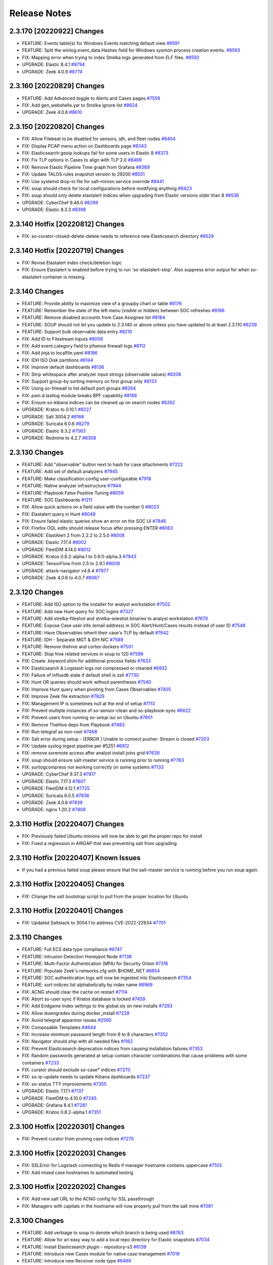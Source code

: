 .. _release-notes:

Release Notes
=============

2.3.170 [20220922] Changes
--------------------------

- FEATURE: Events table(s) for Windows Events matching default view `#8591 <https://github.com/Security-Onion-Solutions/securityonion/issues/8591>`_
- FEATURE: Split the winlog.event_data.Hashes field for Windows sysmon process creation events. `#8593 <https://github.com/Security-Onion-Solutions/securityonion/issues/8593>`_
- FIX: Mapping error when trying to index Strelka logs generated from ELF files. `#8592 <https://github.com/Security-Onion-Solutions/securityonion/issues/8592>`_
- UPGRADE: Elastic 8.4.1 `#8794 <https://github.com/Security-Onion-Solutions/securityonion/issues/8794>`_
- UPGRADE: Zeek 4.0.9 `#8774 <https://github.com/Security-Onion-Solutions/securityonion/issues/8774>`_

2.3.160 [20220829] Changes
--------------------------

- FEATURE: Add Advanced toggle to Alerts and Cases pages `#7559 <https://github.com/Security-Onion-Solutions/securityonion/issues/7559>`_
- FIX: Add gen_webshells.yar to Strelka ignore list `#8624 <https://github.com/Security-Onion-Solutions/securityonion/issues/8624>`_
- UPGRADE: Zeek 4.0.8 `#8610 <https://github.com/Security-Onion-Solutions/securityonion/issues/8610>`_

2.3.150 [20220820] Changes
--------------------------

- FIX: Allow Filebeat to be disabled for sensors, idh, and fleet nodes `#8404 <https://github.com/Security-Onion-Solutions/securityonion/issues/8404>`_
- FIX: Display PCAP menu action on Dashboards page `#8343 <https://github.com/Security-Onion-Solutions/securityonion/issues/8343>`_
- FIX: Elasticsearch geoip lookups fail for some users in Elastic 8 `#8373 <https://github.com/Security-Onion-Solutions/securityonion/issues/8373>`_
- FIX: Fix TLP options in Cases to align with TLP 2.0 `#8469 <https://github.com/Security-Onion-Solutions/securityonion/issues/8469>`_
- FIX: Remove Elastic Pipeline Time graph from Grafana `#8369 <https://github.com/Security-Onion-Solutions/securityonion/issues/8369>`_
- FIX: Update TALOS rules snapshot version to 29200 `#8551 <https://github.com/Security-Onion-Solutions/securityonion/issues/8551>`_
- FIX: Use systemd drop-in file for salt-minion.service override `#8441 <https://github.com/Security-Onion-Solutions/securityonion/issues/8441>`_
- FIX: soup should check for local configurations before modifying anything `#8423 <https://github.com/Security-Onion-Solutions/securityonion/issues/8423>`_
- FIX: soup should only delete elastalert indices when upgrading from Elastic versions older than 8 `#8536 <https://github.com/Security-Onion-Solutions/securityonion/issues/8536>`_
- UPGRADE: CyberChef 9.46.0 `#8299 <https://github.com/Security-Onion-Solutions/securityonion/issues/8299>`_
- UPGRADE: Elastic 8.3.3 `#8398 <https://github.com/Security-Onion-Solutions/securityonion/issues/8398>`_

2.3.140 Hotfix [20220812] Changes
---------------------------------

- FIX: so-curator-closed-delete-delete needs to reference new Elasticsearch directory `#8529 <https://github.com/Security-Onion-Solutions/securityonion/issues/8529>`_

2.3.140 Hotfix [20220719] Changes
---------------------------------

- FIX: Revise Elastalert index check/deletion logic
- FIX: Ensure Elastalert is enabled before trying to run 'so-elastalert-stop'. Also suppress error output for when so-elastalert container is missing.

2.3.140 Changes
----------------

- FEATURE: Provide ability to maximize view of a groupby chart or table `#8176 <https://github.com/Security-Onion-Solutions/securityonion/issues/8176>`_
- FEATURE: Remember the state of the left menu (visible or hidden) between SOC refreshes `#8186 <https://github.com/Security-Onion-Solutions/securityonion/issues/8186>`_
- FEATURE: Remove disabled accounts from Case Assignee list  `#8184 <https://github.com/Security-Onion-Solutions/securityonion/issues/8184>`_
- FEATURE: SOUP should not let you update to 2.3.140 or above unless you have updated to at least 2.3.110 `#8239 <https://github.com/Security-Onion-Solutions/securityonion/issues/8239>`_
- FEATURE: Support bulk observable data entry `#8210 <https://github.com/Security-Onion-Solutions/securityonion/issues/8210>`_
- FIX: Add ID to Filestream Inputs `#8006 <https://github.com/Security-Onion-Solutions/securityonion/issues/8006>`_
- FIX: Add event.category field to pfsense firewall logs `#8112 <https://github.com/Security-Onion-Solutions/securityonion/issues/8112>`_
- FIX: Add jinja to localfile.yaml `#8196 <https://github.com/Security-Onion-Solutions/securityonion/issues/8196>`_
- FIX: IDH ISO Disk partitions `#8144 <https://github.com/Security-Onion-Solutions/securityonion/issues/8144>`_
- FIX: Improve default dashboards `#8136 <https://github.com/Security-Onion-Solutions/securityonion/issues/8136>`_
- FIX: Strip whitespace after analyzer input strings (observable values) `#8208 <https://github.com/Security-Onion-Solutions/securityonion/issues/8208>`_
- FIX: Support group-by sorting memory on first group only `#8133 <https://github.com/Security-Onion-Solutions/securityonion/issues/8133>`_
- FIX: Using so-firewall to list default port groups `#8264 <https://github.com/Security-Onion-Solutions/securityonion/issues/8264>`_
- FIX: pam.d lastlog module breaks BPF capability `#8188 <https://github.com/Security-Onion-Solutions/securityonion/issues/8188>`_
- FIX: Ensure so-kibana indices can be cleaned up on search nodes `#8262 <https://github.com/Security-Onion-Solutions/securityonion/issues/8262>`_
- UPGRADE: Kratos to 0.10.1 `#8227 <https://github.com/Security-Onion-Solutions/securityonion/issues/8227>`_
- UPGRADE: Salt 3004.2 `#8166 <https://github.com/Security-Onion-Solutions/securityonion/issues/8166>`_
- UPGRADE: Suricata 6.0.6 `#8279 <https://github.com/Security-Onion-Solutions/securityonion/issues/8279>`_
- UPGRADE: Elastic 8.3.2 `#7563 <https://github.com/Security-Onion-Solutions/securityonion/issues/7563>`_
- UPGRADE: Redmine to 4.2.7 `#8308 <https://github.com/Security-Onion-Solutions/securityonion/issues/8308>`_

2.3.130 Changes
----------------

- FEATURE: Add "observable" button next to hash for case attachments `#7222 <https://github.com/Security-Onion-Solutions/securityonion/issues/7222>`_
- FEATURE: Add set of default analyzers `#7945 <https://github.com/Security-Onion-Solutions/securityonion/issues/7945>`_
- FEATURE: Make classification.config user-configurable `#7918 <https://github.com/Security-Onion-Solutions/securityonion/issues/7918>`_
- FEATURE: Native analyzer infrastructure `#7944 <https://github.com/Security-Onion-Solutions/securityonion/issues/7944>`_
- FEATURE: Playbook False Positive Tuning  `#8059 <https://github.com/Security-Onion-Solutions/securityonion/issues/8059>`_
- FEATURE: SOC Dashboards `#1211 <https://github.com/Security-Onion-Solutions/securityonion/issues/1211>`_
- FIX: Allow quick actions on a field value with the number 0 `#8023 <https://github.com/Security-Onion-Solutions/securityonion/issues/8023>`_
- FIX: Elastalert query in Hunt `#8049 <https://github.com/Security-Onion-Solutions/securityonion/issues/8049>`_
- FIX: Ensure failed elastic queries show an error on the SOC UI `#7846 <https://github.com/Security-Onion-Solutions/securityonion/issues/7846>`_
- FIX: Firefox OQL edits should release focus after pressing ENTER `#8063 <https://github.com/Security-Onion-Solutions/securityonion/issues/8063>`_
- UPGRADE: ElastAlert 2 from 2.2.2 to 2.5.0 `#8008 <https://github.com/Security-Onion-Solutions/securityonion/issues/8008>`_
- UPGRADE: Elastic 7.17.4 `#8002 <https://github.com/Security-Onion-Solutions/securityonion/issues/8002>`_
- UPGRADE: FleetDM 4.14.0 `#8012 <https://github.com/Security-Onion-Solutions/securityonion/issues/8012>`_
- UPGRADE: Kratos 0.8.2-alpha.1 to 0.9.0-alpha.3 `#7943 <https://github.com/Security-Onion-Solutions/securityonion/issues/7943>`_
- UPGRADE: TensorFlow from 2.5 to 2.9.1 `#8009 <https://github.com/Security-Onion-Solutions/securityonion/issues/8009>`_
- UPGRADE: attack-navigator v4.6.4 `#7977 <https://github.com/Security-Onion-Solutions/securityonion/issues/7977>`_
- UPGRADE: Zeek 4.0.6 to 4.0.7 `#8067 <https://github.com/Security-Onion-Solutions/securityonion/issues/8067>`_

2.3.120 Changes
----------------

- FEATURE: Add ISO option to the installer for analyst workstation `#7502 <https://github.com/Security-Onion-Solutions/securityonion/issues/7502>`_
- FEATURE: Add new Hunt query for SOC logins `#7327 <https://github.com/Security-Onion-Solutions/securityonion/issues/7327>`_
- FEATURE: Add strelka-fileshot and strelka-oneshot binaries to analyst workstation `#7670 <https://github.com/Security-Onion-Solutions/securityonion/issues/7670>`_
- FEATURE: Expose Case user info (email address) in SOC Alert/Hunt/Cases results instead of user ID `#7548 <https://github.com/Security-Onion-Solutions/securityonion/issues/7548>`_
- FEATURE: Have Observables inherit their case's TLP by default `#7642 <https://github.com/Security-Onion-Solutions/securityonion/issues/7642>`_
- FEATURE: IDH - Separate MGT & IDH NIC `#7589 <https://github.com/Security-Onion-Solutions/securityonion/issues/7589>`_
- FEATURE: Remove thehive and cortex dockers `#7501 <https://github.com/Security-Onion-Solutions/securityonion/issues/7501>`_
- FEATURE: Stop hive related services in soup to 120 `#7599 <https://github.com/Security-Onion-Solutions/securityonion/issues/7599>`_
- FIX: Create .keyword shim for additional process fields `#7633 <https://github.com/Security-Onion-Solutions/securityonion/issues/7633>`_
- FIX: Elasticsearch & Logstash logs not compressed or cleaned `#6932 <https://github.com/Security-Onion-Solutions/securityonion/issues/6932>`_
- FIX: Failure of influxdb state if default shell is zsh `#7730 <https://github.com/Security-Onion-Solutions/securityonion/issues/7730>`_
- FIX: Hunt OR queries should work without parentheses `#7540 <https://github.com/Security-Onion-Solutions/securityonion/issues/7540>`_
- FIX: Improve Hunt query when pivoting from Cases Observables `#7405 <https://github.com/Security-Onion-Solutions/securityonion/issues/7405>`_
- FIX: Improve Zeek file extraction `#7829 <https://github.com/Security-Onion-Solutions/securityonion/issues/7829>`_
- FIX: Management IP is sometimes null at the end of setup `#7113 <https://github.com/Security-Onion-Solutions/securityonion/issues/7113>`_
- FIX: Prevent multiple instances of so-sensor-clean and so-playbook-sync `#6622 <https://github.com/Security-Onion-Solutions/securityonion/issues/6622>`_
- FIX: Prevent users from running `so-setup iso` on Ubuntu `#7601 <https://github.com/Security-Onion-Solutions/securityonion/issues/7601>`_
- FIX: Remove TheHive deps from Playbook `#7483 <https://github.com/Security-Onion-Solutions/securityonion/issues/7483>`_
- FIX: Run telegraf as non-root `#7468 <https://github.com/Security-Onion-Solutions/securityonion/issues/7468>`_
- FIX: Salt error during setup - [ERROR   ] Unable to connect pusher: Stream is closed `#7203 <https://github.com/Security-Onion-Solutions/securityonion/issues/7203>`_
- FIX: Update syslog ingest pipeline per #5251 `#6912 <https://github.com/Security-Onion-Solutions/securityonion/issues/6912>`_
- FIX: remove soremote access after analyst install joins grid `#7639 <https://github.com/Security-Onion-Solutions/securityonion/issues/7639>`_
- FIX: soup should ensure salt-master service is running prior to running `#7763 <https://github.com/Security-Onion-Solutions/securityonion/issues/7763>`_
- FIX: surilogcompress not working correctly on some systems `#7133 <https://github.com/Security-Onion-Solutions/securityonion/issues/7133>`_
- UPGRADE: CyberChef 9.37.3 `#7817 <https://github.com/Security-Onion-Solutions/securityonion/issues/7817>`_
- UPGRADE: Elastic 7.17.3 `#7807 <https://github.com/Security-Onion-Solutions/securityonion/issues/7807>`_
- UPGRADE: FleetDM 4.12.1  `#7725 <https://github.com/Security-Onion-Solutions/securityonion/issues/7725>`_
- UPGRADE: Suricata 6.0.5 `#7836 <https://github.com/Security-Onion-Solutions/securityonion/issues/7836>`_
- UPGRADE: Zeek 4.0.6 `#7839 <https://github.com/Security-Onion-Solutions/securityonion/issues/7839>`_
- UPGRADE: nginx 1.20.2 `#7808 <https://github.com/Security-Onion-Solutions/securityonion/issues/7808>`_

2.3.110 Hotfix [20220407] Changes
---------------------------------

- FIX: Previously failed Ubuntu minions will now be able to get the proper repo for install
- FIX: Fixed a regression in AIRGAP that was preventing salt from upgrading

2.3.110 Hotfix [20220407] Known Issues
--------------------------------------

- If you had a previous failed soup please ensure that the salt-master service is running before you run soup again.

2.3.110 Hotfix [20220405] Changes
---------------------------------

- FIX: Change the salt bootstrap script to pull from the proper location for Ubuntu

2.3.110 Hotfix [20220401] Changes
---------------------------------

- FIX: Updated Saltstack to 3004.1 to address CVE-2022-22934 `#7701 <https://github.com/Security-Onion-Solutions/securityonion/issues/7701>`_

2.3.110 Changes
----------------

- FEATURE: Full ECS data type compliance `#6747 <https://github.com/Security-Onion-Solutions/securityonion/issues/6747>`_
- FEATURE: Intrusion Detection Honeypot Node `#7138 <https://github.com/Security-Onion-Solutions/securityonion/issues/7138>`_
- FEATURE: Multi-Factor Authentication (MFA) for Security Onion `#7316 <https://github.com/Security-Onion-Solutions/securityonion/issues/7316>`_
- FEATURE: Populate Zeek's networks.cfg with $HOME_NET `#6854 <https://github.com/Security-Onion-Solutions/securityonion/issues/6854>`_
- FEATURE: SOC authentication logs will now be ingested into Elasticsearch `#7354 <https://github.com/Security-Onion-Solutions/securityonion/issues/7354>`_
- FEATURE: sort indices list alphabetically by index name `#6969 <https://github.com/Security-Onion-Solutions/securityonion/issues/6969>`_
- FIX: ACNG should clear the cache on restart `#7114 <https://github.com/Security-Onion-Solutions/securityonion/issues/7114>`_
- FIX: Abort so-user sync if Kratos database is locked `#7459 <https://github.com/Security-Onion-Solutions/securityonion/issues/7459>`_
- FIX: Add Endgame Index settings to the global.sls on new installs `#7293 <https://github.com/Security-Onion-Solutions/securityonion/issues/7293>`_
- FIX: Allow downgrades during docker_install `#7228 <https://github.com/Security-Onion-Solutions/securityonion/issues/7228>`_
- FIX: Avoid telegraf apparmor issues `#2560 <https://github.com/Security-Onion-Solutions/securityonion/issues/2560>`_
- FIX: Composable Templates `#4644 <https://github.com/Security-Onion-Solutions/securityonion/issues/4644>`_
- FIX: Increase minimum password length from 6 to 8 characters `#7352 <https://github.com/Security-Onion-Solutions/securityonion/issues/7352>`_
- FIX: Navigator should ship with all needed files `#1162 <https://github.com/Security-Onion-Solutions/securityonion/issues/1162>`_
- FIX: Prevent Elasticsearch deprecation notices from causing installation failures `#7353 <https://github.com/Security-Onion-Solutions/securityonion/issues/7353>`_
- FIX: Random passwords generated at setup contain character combinations that cause problems with some containers `#7233 <https://github.com/Security-Onion-Solutions/securityonion/issues/7233>`_
- FIX: curator should exclude so-case* indices `#7270 <https://github.com/Security-Onion-Solutions/securityonion/issues/7270>`_
- FIX: so-ip-update needs to update Kibana dashboards `#7237 <https://github.com/Security-Onion-Solutions/securityonion/issues/7237>`_
- FIX: so-status TTY improvements `#7355 <https://github.com/Security-Onion-Solutions/securityonion/issues/7355>`_
- UPGRADE: Elastic 7.17.1 `#7137 <https://github.com/Security-Onion-Solutions/securityonion/issues/7137>`_
- UPGRADE: FleetDM to 4.10.0 `#7245 <https://github.com/Security-Onion-Solutions/securityonion/issues/7245>`_
- UPGRADE: Grafana 8.4.1 `#7281 <https://github.com/Security-Onion-Solutions/securityonion/issues/7281>`_
- UPGRADE: Kratos 0.8.2-alpha.1 `#7351 <https://github.com/Security-Onion-Solutions/securityonion/issues/7351>`_

2.3.100 Hotfix [20220301] Changes
---------------------------------

- FIX: Prevent curator from pruning case indices `#7270 <https://github.com/Security-Onion-Solutions/securityonion/issues/7270>`_

2.3.100 Hotfix [20220203] Changes
---------------------------------

- FIX: SSLError for Logstash connecting to Redis if manager hostname contains uppercase `#7103 <https://github.com/Security-Onion-Solutions/securityonion/issues/7103>`_
- FIX: Add mixed case hostnames to automated testing

2.3.100 Hotfix [20220202] Changes
---------------------------------

- FIX: Add new salt URL to the ACNG config for SSL passthrough
- FIX: Managers with capitals in the hostname will now properly pull from the salt mine `#7081 <https://github.com/Security-Onion-Solutions/securityonion/issues/7081>`_

2.3.100 Changes
----------------

- FEATURE: Add verbiage to soup to denote which branch is being used `#6763 <https://github.com/Security-Onion-Solutions/securityonion/issues/6763>`_
- FEATURE: Allow for an easy way to add a local repo directory for Elastic snapshots `#7034 <https://github.com/Security-Onion-Solutions/securityonion/issues/7034>`_
- FEATURE: Install Elasticsearch plugin - repository-s3 `#6139 <https://github.com/Security-Onion-Solutions/securityonion/issues/6139>`_
- FEATURE: Introduce new Cases module for native case management `#7019 <https://github.com/Security-Onion-Solutions/securityonion/issues/7019>`_
- FEATURE: Introduce new Receiver node type `#6469 <https://github.com/Security-Onion-Solutions/securityonion/issues/6469>`_
- FEATURE: Open event from Kibana in hunt `#6748 <https://github.com/Security-Onion-Solutions/securityonion/issues/6748>`_
- FEATURE: SOC error messages should show regardless of how far down the user has scrolled `#6977 <https://github.com/Security-Onion-Solutions/securityonion/issues/6977>`_
- FEATURE: Support sort order in Elasticsearch queries `#2577 <https://github.com/Security-Onion-Solutions/securityonion/issues/2577>`_
- FIX: Reinstall on Ubuntu 18.04 fails on docker install `#6467 <https://github.com/Security-Onion-Solutions/securityonion/issues/6467>`_
- FIX: Cleanup Invalid Kolide messages in nginx logs `#3989 <https://github.com/Security-Onion-Solutions/securityonion/issues/3989>`_
- FIX: Disable Wazuh on sensors if it is disabled globally `#7016 <https://github.com/Security-Onion-Solutions/securityonion/issues/7016>`_
- FIX: During a reinstall, remove existing certs and keys generated by the ssl and ca states `#7010 <https://github.com/Security-Onion-Solutions/securityonion/issues/7010>`_
- FIX: Enable SANs for all certificates `#6381 <https://github.com/Security-Onion-Solutions/securityonion/issues/6381>`_
- FIX: Fleet broken when default Docker IP range changed `#6603 <https://github.com/Security-Onion-Solutions/securityonion/issues/6603>`_
- FIX: Generate .security subfield for `message` field `#5106 <https://github.com/Security-Onion-Solutions/securityonion/issues/5106>`_
- FIX: Improve support for grouping by fields with spaces `#6724 <https://github.com/Security-Onion-Solutions/securityonion/issues/6724>`_
- FIX: Logstash inputs beats deprication `#5194 <https://github.com/Security-Onion-Solutions/securityonion/issues/5194>`_
- FIX: Playbook Field Mappings `#3660 <https://github.com/Security-Onion-Solutions/securityonion/issues/3660>`_
- FIX: Prevent the .security keyword from being added to the rule.uuid field in Playbook   `#6276 <https://github.com/Security-Onion-Solutions/securityonion/issues/6276>`_
- FIX: Reduce excessive Elasticsearch log growth `#5190 <https://github.com/Security-Onion-Solutions/securityonion/issues/5190>`_
- FIX: Reinstall should not try to patch python3-influxdb modules if already patched. `#6765 <https://github.com/Security-Onion-Solutions/securityonion/issues/6765>`_
- FIX: Remove manager from /etc/hosts during install prompts `#6492 <https://github.com/Security-Onion-Solutions/securityonion/issues/6492>`_
- FIX: Remove xml header from ossec.conf `#6658 <https://github.com/Security-Onion-Solutions/securityonion/issues/6658>`_
- FIX: SOUP should check that en_US.UTF-8 is available before switching to it `#6599 <https://github.com/Security-Onion-Solutions/securityonion/issues/6599>`_
- FIX: Salt does not generate a fleet.crt file with CUSTOM_FLEET_HOSTNAME `#4319 <https://github.com/Security-Onion-Solutions/securityonion/issues/4319>`_
- FIX: Typo in so-image-common output `#6563 <https://github.com/Security-Onion-Solutions/securityonion/issues/6563>`_
- FIX: Wazuh WEL Parsing `#6829 <https://github.com/Security-Onion-Solutions/securityonion/issues/6829>`_
- FIX: _id fielddata deprecated message `#6703 <https://github.com/Security-Onion-Solutions/securityonion/issues/6703>`_
- FIX: elastic_curl_config depends on elastic_curl_config_distributed `#6811 <https://github.com/Security-Onion-Solutions/securityonion/issues/6811>`_
- FIX: prevent the need for adding roles in a specific order when using so-user `#6505 <https://github.com/Security-Onion-Solutions/securityonion/issues/6505>`_
- FIX: so-preflight tries to run curl before it is installed `#6899 <https://github.com/Security-Onion-Solutions/securityonion/issues/6899>`_
- FIX: so-user update should automatically sync `#6659 <https://github.com/Security-Onion-Solutions/securityonion/issues/6659>`_
- UPGRADE: CyberChef 9.32.3 `#6434 <https://github.com/Security-Onion-Solutions/securityonion/issues/6434>`_
- UPGRADE: Elastic components to 7.16.3 `#6860 <https://github.com/Security-Onion-Solutions/securityonion/issues/6860>`_
- UPGRADE: FleetDM 4.8.0 `#6828 <https://github.com/Security-Onion-Solutions/securityonion/issues/6828>`_
- UPGRADE: Grafana 8.3.2 `#6321 <https://github.com/Security-Onion-Solutions/securityonion/issues/6321>`_
- UPGRADE: Salt to 3004 `#6810 <https://github.com/Security-Onion-Solutions/securityonion/issues/6810>`_
- UPGRADE: Zeek to 4.0.5 `#6983 <https://github.com/Security-Onion-Solutions/securityonion/issues/6983>`_

2.3.91 Changes
--------------

- UPGRADE: Elastic to 7.16.2 for log4j vulnerability mitigation

2.3.90 Hotfix [20211213]
------------------------

- FIX: Remove JndiLookup class from Elasticsearch and Logstash jar files to address additional log4j attack vectors

2.3.90 Hotfix [20211210]
------------------------

- FIX: Mitigate vulnerability in log4j

2.3.90 Hotfix [20211206]
------------------------

- FIX: soup should now properly update 2.3.90 installs that had an issue with xml headers in the ossec.conf
- FIX: soup now has more logging
- FIX: soup now checks for the existence of the endgame group before trying to apply it on a re-soup
- FIX: so-elasticsearch-pipelines now uses the proper value for applying the pipelines

2.3.90 Hotfix [AIRGAPFIX]
-------------------------

- FIX: Airgap repo was created on distributed iso nodes even in non-airgap installs `#6415 <https://github.com/Security-Onion-Solutions/securityonion/issues/6415>`_

2.3.90 Hotfix [WAZUH]
---------------------

- FIX: so-allow should not be modifying ossec.conf when Wazuh isn’t installed `#6317 <https://github.com/Security-Onion-Solutions/securityonion/issues/6317>`_
- FIX: so-allow should not be writing an XML header to the ossec.conf file `#6325 <https://github.com/Security-Onion-Solutions/securityonion/issues/6325>`_
- FIX: Correct "exisiting" typo on whiptail prompt
- FIX: Soup will no longer attempt to validate a successful salt upgrade if salt wasn’t upgraded on this soup run


2.3.90 Changes
----------------

- FEATURE: Add ASN annotation for GeoIP `#5068 <https://github.com/Security-Onion-Solutions/securityonion/issues/5068>`_
- FEATURE: Add Endgame Support for Security Onion `#6166 <https://github.com/Security-Onion-Solutions/securityonion/issues/6166>`_
- FEATURE: Add TI Module `#5916 <https://github.com/Security-Onion-Solutions/securityonion/issues/5916>`_
- FEATURE: Add additional flags to stenographer config `#5851 <https://github.com/Security-Onion-Solutions/securityonion/issues/5851>`_
- FEATURE: Add filebeat, auditbeat, and metricbeat downloads to SOC Download screen `#5849 <https://github.com/Security-Onion-Solutions/securityonion/issues/5849>`_
- FEATURE: Add logstash and redis input plugins to telegraf `#5960 <https://github.com/Security-Onion-Solutions/securityonion/issues/5960>`_
- FEATURE: Add so-deny script for removing access from firewall and other apps `#4621 <https://github.com/Security-Onion-Solutions/securityonion/issues/4621>`_
- FEATURE: Add support for escalation to Elastic Cases `#6048 <https://github.com/Security-Onion-Solutions/securityonion/issues/6048>`_
- FEATURE: Allow for Kibana customizations via pillar `#3933 <https://github.com/Security-Onion-Solutions/securityonion/issues/3933>`_
- FEATURE: Allow users to set their profile information `#5846 <https://github.com/Security-Onion-Solutions/securityonion/issues/5846>`_
- FEATURE: Allow vlan tagged NICs to be used as management interface `#3687 <https://github.com/Security-Onion-Solutions/securityonion/issues/3687>`_
- FEATURE: Create Pipeline Overview Dashboard for Grafana `#6177 <https://github.com/Security-Onion-Solutions/securityonion/issues/6177>`_
- FEATURE: Create script to reset elastic auth passwords `#6206 <https://github.com/Security-Onion-Solutions/securityonion/issues/6206>`_
- FEATURE: Enable Kibana Settings for encryption  `#6146 <https://github.com/Security-Onion-Solutions/securityonion/issues/6146>`_
- FEATURE: Expose new user profile field for specifying a custom note about a user `#5847 <https://github.com/Security-Onion-Solutions/securityonion/issues/5847>`_
- FEATURE: HTTP module for SOC event escalation `#5791 <https://github.com/Security-Onion-Solutions/securityonion/issues/5791>`_
- FEATURE: Increase password lengths, provide a way to change existing passwords `#6043 <https://github.com/Security-Onion-Solutions/securityonion/issues/6043>`_
- FEATURE: Indicate that setup has completed at the very end of sosetup.log `#5032 <https://github.com/Security-Onion-Solutions/securityonion/issues/5032>`_
- FEATURE: Prevent SOUP from running if there is an issue with the manager pillar `#5809 <https://github.com/Security-Onion-Solutions/securityonion/issues/5809>`_
- FEATURE: Provide quick-select date ranges from Hunt/Alerts date range picker `#5953 <https://github.com/Security-Onion-Solutions/securityonion/issues/5953>`_
- FEATURE: SOC Hunt Timeline/Charts should be collapsible `#5114 <https://github.com/Security-Onion-Solutions/securityonion/issues/5114>`_
- FEATURE: Support Ubuntu 20.04 `#601 <https://github.com/Security-Onion-Solutions/securityonion/issues/601>`_
- FEATURE: setup should run so-preflight `#3497 <https://github.com/Security-Onion-Solutions/securityonion/issues/3497>`_
- FIX: ACNG sometimes returns 503 errors when updating Ubuntu through the manager `#6151 <https://github.com/Security-Onion-Solutions/securityonion/issues/6151>`_
- FIX: Add details to Setup for Install Type menus `#6105 <https://github.com/Security-Onion-Solutions/securityonion/issues/6105>`_
- FIX: Adjust timeout in check_salt_minion_status in so-functions `#5818 <https://github.com/Security-Onion-Solutions/securityonion/issues/5818>`_
- FIX: All templates should honor replica settings `#6005 <https://github.com/Security-Onion-Solutions/securityonion/issues/6005>`_
- FIX: Clear holds on Ubuntu installs `#5588 <https://github.com/Security-Onion-Solutions/securityonion/issues/5588>`_
- FIX: Consider making the airgap option only settable on the manager `#5914 <https://github.com/Security-Onion-Solutions/securityonion/issues/5914>`_
- FIX: Docker containers should not start unless file events are completed `#5955 <https://github.com/Security-Onion-Solutions/securityonion/issues/5955>`_
- FIX: Ensure soc_users_roles file is cleaned up if incorrectly mounted by Docker `#5952 <https://github.com/Security-Onion-Solutions/securityonion/issues/5952>`_
- FIX: Favor non-aggregatable data type when a cache field has multiple conflicting data types `#5962 <https://github.com/Security-Onion-Solutions/securityonion/issues/5962>`_
- FIX: Firefox tooltips stuck on Hunt and Alerts screens `#6010 <https://github.com/Security-Onion-Solutions/securityonion/issues/6010>`_
- FIX: Grafana sensor graphs only show interface graphs when selected individually `#6007 <https://github.com/Security-Onion-Solutions/securityonion/issues/6007>`_
- FIX: Kibana saved objects `#5193 <https://github.com/Security-Onion-Solutions/securityonion/issues/5193>`_
- FIX: Modify Steno packet loss calculation to show point in time packet loss `#6060 <https://github.com/Security-Onion-Solutions/securityonion/issues/6060>`_
- FIX: Remove CURCLOSEDAYS prompt in Setup since it is no longer used `#6084 <https://github.com/Security-Onion-Solutions/securityonion/issues/6084>`_
- FIX: Remove references to xenial (Ubuntu 16.04) from setup `#4292 <https://github.com/Security-Onion-Solutions/securityonion/issues/4292>`_
- FIX: Remove unnecessary screens from Analyst Setup `#5615 <https://github.com/Security-Onion-Solutions/securityonion/issues/5615>`_
- FIX: SOC docker should not start until file managed state runs `#5954 <https://github.com/Security-Onion-Solutions/securityonion/issues/5954>`_
- FIX: SOC unable to acknowledge alerts when not grouped by rule.name `#5221 <https://github.com/Security-Onion-Solutions/securityonion/issues/5221>`_
- FIX: Setup should ask if new or existing distributed deployment `#6115 <https://github.com/Security-Onion-Solutions/securityonion/issues/6115>`_
- FIX: Setup should prevent invalid characters in Node Description field `#5937 <https://github.com/Security-Onion-Solutions/securityonion/issues/5937>`_
- FIX: Support non-WEL Beats `#6063 <https://github.com/Security-Onion-Solutions/securityonion/issues/6063>`_
- FIX: Unnecessary Port Binding for so-steno `#5981 <https://github.com/Security-Onion-Solutions/securityonion/issues/5981>`_
- FIX: Use yaml.safe_load() in so-firewall (thanks to @clairmont32) `#5750 <https://github.com/Security-Onion-Solutions/securityonion/issues/5750>`_
- FIX: Zeek state max depth not working `#5558 <https://github.com/Security-Onion-Solutions/securityonion/issues/5558>`_
- FIX: `so-ip-update` should grant mysql root user access on new IP `#4811 <https://github.com/Security-Onion-Solutions/securityonion/issues/4811>`_
- FIX: docker group can be given gid used by salt created groups `#6071 <https://github.com/Security-Onion-Solutions/securityonion/issues/6071>`_
- FIX: packetloss.sh gives an error every 10 min though ZEEK is disabled `#5759 <https://github.com/Security-Onion-Solutions/securityonion/issues/5759>`_
- FIX: so-import-evtx elastic creds & logging `#6065 <https://github.com/Security-Onion-Solutions/securityonion/issues/6065>`_
- FIX: so-user delete function causes re-migration of user roles `#5897 <https://github.com/Security-Onion-Solutions/securityonion/issues/5897>`_
- FIX: wazuh-register-agent times out after 15 minutes lower to 5 minutes `#5794 <https://github.com/Security-Onion-Solutions/securityonion/issues/5794>`_
- FIX: yum pkg.clean_metadata occasionally fails during setup `#6113 <https://github.com/Security-Onion-Solutions/securityonion/issues/6113>`_
- UPGRADE: ElastAlert to 2.2.2 `#5751 <https://github.com/Security-Onion-Solutions/securityonion/issues/5751>`_
- UPGRADE: Elastic to 7.15.2 `#5752 <https://github.com/Security-Onion-Solutions/securityonion/issues/5752>`_
- UPGRADE: FleetDM to 4.5 `#6188 <https://github.com/Security-Onion-Solutions/securityonion/issues/6188>`_
- UPGRADE: Grafana to 8.2.3 `#5852 <https://github.com/Security-Onion-Solutions/securityonion/issues/5852>`_
- UPGRADE: Kratos to 0.7.6-alpha.1 `#5848 <https://github.com/Security-Onion-Solutions/securityonion/issues/5848>`_
- UPGRADE: Redis to 6.2.6 `#6140 <https://github.com/Security-Onion-Solutions/securityonion/issues/6140>`_
- UPGRADE: Suricata to 6.0.4 `#6274 <https://github.com/Security-Onion-Solutions/securityonion/issues/6274>`_
- UPGRADE: Telegraf to 1.20.3 `#6075 <https://github.com/Security-Onion-Solutions/securityonion/issues/6075>`_


2.3.80 Changes
----------------

- FEATURE: Ability to disable Zeek, Suricata `#4429 <https://github.com/Security-Onion-Solutions/securityonion/issues/4429>`_
- FEATURE: Add docs link to Setup `#5459 <https://github.com/Security-Onion-Solutions/securityonion/issues/5459>`_
- FEATURE: Add evtx support in Import Node `#2206 <https://github.com/Security-Onion-Solutions/securityonion/issues/2206>`_
- FEATURE: Consolidate whiptail screens when selecting optional components `#5456 <https://github.com/Security-Onion-Solutions/securityonion/issues/5456>`_
- FEATURE: Distinguish between Zeek generated syslog and normal syslog in hunt for event fields `#5403 <https://github.com/Security-Onion-Solutions/securityonion/issues/5403>`_
- FEATURE: Enable index sorting to increase search speed `#5287 <https://github.com/Security-Onion-Solutions/securityonion/issues/5287>`_
- FEATURE: Expose options for elasticsearch.yml via Salt pillar `#1257 <https://github.com/Security-Onion-Solutions/securityonion/issues/1257>`_
- FEATURE: Role-based access control (RBAC) `#5614 <https://github.com/Security-Onion-Solutions/securityonion/issues/5614>`_
- FEATURE: soup -y for automation `#5043 <https://github.com/Security-Onion-Solutions/securityonion/issues/5043>`_
- FIX: Add new default filebeat module indices to the global pillar. `#5526 <https://github.com/Security-Onion-Solutions/securityonion/issues/5526>`_
- FIX: all.rules file can become empty on non-airgap deployments if manager does not have access to the internet. `#3619 <https://github.com/Security-Onion-Solutions/securityonion/issues/3619>`_
- FIX: Curator cron should run less often `#5189 <https://github.com/Security-Onion-Solutions/securityonion/issues/5189>`_
- FIX: Improve unit test maintainability by refactoring to use Golang assertion library  `#5604 <https://github.com/Security-Onion-Solutions/securityonion/issues/5604>`_
- FIX: Invalid password message should also mention dollar signs are not allowed `#5381 <https://github.com/Security-Onion-Solutions/securityonion/issues/5381>`_
- FIX: Max files for steno should use a pillar value for easy tuning. `#5393 <https://github.com/Security-Onion-Solutions/securityonion/issues/5393>`_
- FIX: Remove raid check for official cloud appliances `#5449 <https://github.com/Security-Onion-Solutions/securityonion/issues/5449>`_
- FIX: Remove watermark settings from global pillar. `#5520 <https://github.com/Security-Onion-Solutions/securityonion/issues/5520>`_
- FIX: SOC Username case sensitivity `#5154 <https://github.com/Security-Onion-Solutions/securityonion/issues/5154>`_
- FIX: so-user tool should validate password before adding user to SOC `#5606 <https://github.com/Security-Onion-Solutions/securityonion/issues/5606>`_
- FIX: Switch to new Curator auth params `#5273 <https://github.com/Security-Onion-Solutions/securityonion/pull/5273>`_
- UPGRADE: Curator to 5.8.4 `#5272 <https://github.com/Security-Onion-Solutions/securityonion/issues/5272>`_
- UPGRADE: CyberChef to 9.32.2 `#5158 <https://github.com/Security-Onion-Solutions/securityonion/issues/5158>`_
- UPGRADE: SOC UI 3rd Party dependencies to latest versions `#5603 <https://github.com/Security-Onion-Solutions/securityonion/issues/5603>`_
- UPGRADE: Zeek to 4.0.4 `#5630 <https://github.com/Security-Onion-Solutions/securityonion/issues/5630>`_


2.3.70 Hotfix [WAZUH]
----------------------

- FIX: wazuh-agent is updated during setup on ISO, which causes service to fail to start `#5354 <https://github.com/Security-Onion-Solutions/securityonion/issues/5354>`_

2.3.70 Hotfix [GRAFANA_DASH_ALLOW]
----------------------------------

- FIX: Grafana state trying to create undefined dashboards `#5270 <https://github.com/Security-Onion-Solutions/securityonion/pull/5270>`_

2.3.70 Hotfix [CURATOR]
-----------------------

- FIX: Rolled back curator change for true clustering deployments (will be fixed in next release) `#5226 <https://github.com/Security-Onion-Solutions/securityonion/issues/5226>`_
- FIX: Resolved benign error repeatedly logged to telegraf log file `#5195 <https://github.com/Security-Onion-Solutions/securityonion/issues/5195>`_

2.3.70 Changes
--------------

- FEATURE: Add sha.256 to suricata.fileinfo pipeline `#4224 <https://github.com/Security-Onion-Solutions/securityonion/issues/4224>`_
- FEATURE: Allow for adjustment of Kibana sampleSize setting in Discover dashboard `#4969 <https://github.com/Security-Onion-Solutions/securityonion/issues/4969>`_
- FEATURE: Allow for adjustment to automatic patch schedule `#4985 <https://github.com/Security-Onion-Solutions/securityonion/issues/4985>`_
- FEATURE: Require SOC login before allowing users to access playbook and soctopus `#4623 <https://github.com/Security-Onion-Solutions/securityonion/issues/4623>`_
- FEATURE: Scan kratos logs for anomalous login attempts `#4710 <https://github.com/Security-Onion-Solutions/securityonion/issues/4710>`_
- FEATURE: Send PCAP session transcript to CyberChef `#5010 <https://github.com/Security-Onion-Solutions/securityonion/issues/5010>`_
- FEATURE: Show model numbers of cloud-deployed nodes `#4898 <https://github.com/Security-Onion-Solutions/securityonion/issues/4898>`_
- FEATURE: Show warning when a user attempts to use a hostname or web domain entry that is not all lowercase `#4791 <https://github.com/Security-Onion-Solutions/securityonion/issues/4791>`_
- FEATURE: Simplify Grafana dashboard management and redesign dashboards `#4674 <https://github.com/Security-Onion-Solutions/securityonion/issues/4674>`_
- FEATURE: so-firewall needs an option to run apply by itself `#4765 <https://github.com/Security-Onion-Solutions/securityonion/issues/4765>`_
- FEATURE: so-pcap-export `#4210 <https://github.com/Security-Onion-Solutions/securityonion/issues/4210>`_
- FEATURE: SOUP - Prompt user when local modifications are detected  `#3860 <https://github.com/Security-Onion-Solutions/securityonion/issues/3860>`_
- FIX: Add mapping to extracted file directory `#4622 <https://github.com/Security-Onion-Solutions/securityonion/issues/4622>`_
- FIX: Clarify missing appliance images message on SOC grid `#5118 <https://github.com/Security-Onion-Solutions/securityonion/issues/5118>`_
- FIX: Curator should only run on manager when set to use true clustering. `#2806 <https://github.com/Security-Onion-Solutions/securityonion/issues/2806>`_
- FIX: Disabled user still shows as active in GUI `#5055 <https://github.com/Security-Onion-Solutions/securityonion/issues/5055>`_
- FIX: Disallow blank passwords during ISO first stage setup (kickstart) `#4947 <https://github.com/Security-Onion-Solutions/securityonion/issues/4947>`_
- FIX: Disallow ctrl-c during the first stage of ISO setup `#4948 <https://github.com/Security-Onion-Solutions/securityonion/issues/4948>`_
- FIX: Improve raid failure detection on SOS Appliances `#5064 <https://github.com/Security-Onion-Solutions/securityonion/issues/5064>`_
- FIX: Improve verbiage for initial IPv4 prompt and so-allow prompt `#5138 <https://github.com/Security-Onion-Solutions/securityonion/issues/5138>`_
- FIX: Jinja the stream.reassembly.depth value in the Suricata defaults.yaml file `#4293 <https://github.com/Security-Onion-Solutions/securityonion/issues/4293>`_
- FIX: Remove so-elastic-features. `#4542 <https://github.com/Security-Onion-Solutions/securityonion/issues/4542>`_
- FIX: SOC login page missing the hide/show password icons `#5087 <https://github.com/Security-Onion-Solutions/securityonion/issues/5087>`_
- FIX: Wazuh data ingest error: data.port `#3988 <https://github.com/Security-Onion-Solutions/securityonion/issues/3988>`_

2.3.61 Hotfix [STENO, MSEARCH]
------------------------------

- FIX: Some browsers refuse to load SOC UI due to CSP blocking wss: protocol `#4938 <https://github.com/Security-Onion-Solutions/securityonion/issues/4938>`_
- FIX: Disabling steno raises errors when applying state.highstate / running soup update `#4922 <https://github.com/Security-Onion-Solutions/securityonion/issues/4922>`_
- FIX: Manager Search does not come up properly with true clustering enabled `#4971 <https://github.com/Security-Onion-Solutions/securityonion/issues/4971>`_

2.3.61 Changes
--------------

- FIX: Airgap link to Release Notes `#4685 <https://github.com/Security-Onion-Solutions/securityonion/issues/4685>`_
- FIX: CyberChef unable to load due to recent Content Security Policy restrictions `#4885 <https://github.com/Security-Onion-Solutions/securityonion/issues/4885>`_
- FIX: Suricata dns.response.code needs to be renamed to dns.response.code_name `#4770 <https://github.com/Security-Onion-Solutions/securityonion/issues/4770>`_
- UPGRADE: alpine 3.12.1 to latest for Fleet image `#4823 <https://github.com/Security-Onion-Solutions/securityonion/issues/4823>`_
- UPGRADE: Elastic 7.13.4 `#4730 <https://github.com/Security-Onion-Solutions/securityonion/issues/4730>`_
- UPGRADE: Zeek 4.0.3 `#4716 <https://github.com/Security-Onion-Solutions/securityonion/issues/4716>`_

2.3.60 Hotfix [ECSFIX, HEAVYNODE, FBPIPELINE, CURATORAUTH] Changes
------------------------------------------------------------------
- FIX: Curator's authentication to Elasticsearch was incorrectly configured for the version currently in use.
- FIX: Some logs from Filebeat were not being properly routed to the correct pipeline causing the log to fill up the disk.
- FEATURE: All hotfixes going forward will have an ISO so that airgap users can follow the standard soup process as they would for normal releases.
- FIX: Hotfix to revert Strelka and Wazuh Elastic Common Schema (ECS) changes that weren't intended for 2.3.60.
- FIX: Correct SSL certificate common name (CN) to match heavy node hostnames. Only applicable to grids with heavy nodes. May require manual restart of Redis, Elasticsearch, Filebeat, and Logstash containers (in that order), once the heavy nodes have succeeded in applying highstate. For more information see the related blog post at https://blog.securityonion.net/2021/07/security-onion-2360-heavy-node-hotfix.html

2.3.60 Changes
--------------

- FEATURE: Ability to change default SOC timezone instead of using browser's timezone `#4261 <https://github.com/Security-Onion-Solutions/securityonion/issues/4261>`_
- FEATURE: Add SOC database to the backups `#3748 <https://github.com/Security-Onion-Solutions/securityonion/issues/3748>`_
- FEATURE: Add so-elasticsearch-query tool `#4437 <https://github.com/Security-Onion-Solutions/securityonion/issues/4437>`_
- FEATURE: Create a new Quick Drilldown option in SOC `#4469 <https://github.com/Security-Onion-Solutions/securityonion/issues/4469>`_
- FEATURE: Display Security Onion version number in so-setup `#3348 <https://github.com/Security-Onion-Solutions/securityonion/issues/3348>`_
- FEATURE: Elastic Auth `#1423 <https://github.com/Security-Onion-Solutions/securityonion/issues/1423>`_
- FEATURE: Implement retention policy for InfluxDB `#3264 <https://github.com/Security-Onion-Solutions/securityonion/issues/3264>`_
- FEATURE: New Grafana dashboards for InfluxDB RPs `#4609 <https://github.com/Security-Onion-Solutions/securityonion/issues/4609>`_
- FEATURE: Pillarize Filebeat Modules `#3859 <https://github.com/Security-Onion-Solutions/securityonion/issues/3859>`_
- FEATURE: Pivot from Alerts/Hunt to CyberChef `#4081 <https://github.com/Security-Onion-Solutions/securityonion/issues/4081>`_
- FEATURE: Pivot from SOC PCAP to CyberChef `#1596 <https://github.com/Security-Onion-Solutions/securityonion/issues/1596>`_
- FEATURE: Support adjustable SOC session timeout `#4586 <https://github.com/Security-Onion-Solutions/securityonion/issues/4586>`_
- FIX: Add a prompt when soup requires the path or cdrom device to be input `#3551 <https://github.com/Security-Onion-Solutions/securityonion/issues/3551>`_
- FIX: Add event_data to Elasticsearch template(s) `#4012 <https://github.com/Security-Onion-Solutions/securityonion/issues/4012>`_
- FIX: Allow for spaces in password on kickstart script (ISO)  `#1079 <https://github.com/Security-Onion-Solutions/securityonion/issues/1079>`_
- FIX: Change Acknowledge, Escalate, and expandEvent buttons from title to tooltip `#4497 <https://github.com/Security-Onion-Solutions/securityonion/issues/4497>`_
- FIX: Disallow so-suricata-start from running on the manager node `#2977 <https://github.com/Security-Onion-Solutions/securityonion/issues/2977>`_
- FIX: Ensure fixed PCAP files are readable by Suricata during so-import-pcap execution `#4636 <https://github.com/Security-Onion-Solutions/securityonion/issues/4636>`_
- FIX: Fail curl requests if the remote server responds with a failing status code `#4266 <https://github.com/Security-Onion-Solutions/securityonion/issues/4266>`_
- FIX: Implement error handling for soup `#3220 <https://github.com/Security-Onion-Solutions/securityonion/issues/3220>`_
- FIX: Improve PCAP job lookup performance by providing a tighter time range `#4320 <https://github.com/Security-Onion-Solutions/securityonion/issues/4320>`_
- FIX: Improve administrative username password prompt to prevent backspacing into text (ISO) `#3099 <https://github.com/Security-Onion-Solutions/securityonion/issues/3099>`_
- FIX: Improve soup for older installs `#4617 <https://github.com/Security-Onion-Solutions/securityonion/issues/4617>`_
- FIX: Include secure HTTP headers in nginx responses `#4267 <https://github.com/Security-Onion-Solutions/securityonion/issues/4267>`_
- FIX: Increase default search and proxy timeouts to 5 minutes `#4321 <https://github.com/Security-Onion-Solutions/securityonion/issues/4321>`_
- FIX: OS passwords including special characters like $ and ! `#4249 <https://github.com/Security-Onion-Solutions/securityonion/issues/4249>`_
- FIX: Prevent highstate failure during soup `#3559 <https://github.com/Security-Onion-Solutions/securityonion/issues/3559>`_
- FIX: Prevent so-thehive-cortex from continuing to build if an issue is encountered installing Python packages `#4032 <https://github.com/Security-Onion-Solutions/securityonion/issues/4032>`_
- FIX: Setup should not prompt for node description when running import or eval `#4004 <https://github.com/Security-Onion-Solutions/securityonion/issues/4004>`_
- FIX: Trying to delete old pcap job results in error `#4528 <https://github.com/Security-Onion-Solutions/securityonion/issues/4528>`_
- FIX: Websocket session cleanup overly aggressive `#4598 <https://github.com/Security-Onion-Solutions/securityonion/issues/4598>`_
- FIX: so-user should support spaces in passwords for Fleet and TheHive users `#4460 <https://github.com/Security-Onion-Solutions/securityonion/issues/4460>`_
- FIX: zeek leaving post-terminate crash logs on every shutdown `#4461 <https://github.com/Security-Onion-Solutions/securityonion/issues/4461>`_
- UPGRADE: Elastic to 7.13 `#4313 <https://github.com/Security-Onion-Solutions/securityonion/issues/4313>`_
- UPGRADE: Kratos to 0.6.3-alpha.1 `#4282 <https://github.com/Security-Onion-Solutions/securityonion/issues/4282>`_
- UPGRADE: Redmine 4.2 (For Playbook) `#4159 <https://github.com/Security-Onion-Solutions/securityonion/issues/4159>`_
- UPGRADE: Suricata 6.0.3 `#4661 <https://github.com/Security-Onion-Solutions/securityonion/issues/4661>`_

2.3.52 Changes
--------------

- FIX: packetloss.sh can cause Zeek to segfault `#4398 <https://github.com/Security-Onion-Solutions/securityonion/issues/4398>`_
- FIX: soup now generates repo tarball with correct folder structure `#4368 <https://github.com/Security-Onion-Solutions/securityonion/issues/4368>`_
- UPGRADE: Zeek 4.0.2 `#4395 <https://github.com/Security-Onion-Solutions/securityonion/issues/4395>`_

2.3.51 Changes
--------------

- FIX: Mixed case sensor hostnames lead to incomplete PCAP jobs `#4220 <https://github.com/Security-Onion-Solutions/securityonion/issues/4220>`_
- FIX: Reconcile InfluxDB/Grafana containers in certain setup modes `#4207 <https://github.com/Security-Onion-Solutions/securityonion/issues/4207>`_
- FIX: Turn down log level for Salt States and Zeek `#4231 <https://github.com/Security-Onion-Solutions/securityonion/issues/4231>`_
- FIX: Correct downloaded PCAP filename `#4234 <https://github.com/Security-Onion-Solutions/securityonion/issues/4234>`_
- FIX: Truncate /root/wait_for_web_response.log before each wait invocation `#4247 <https://github.com/Security-Onion-Solutions/securityonion/issues/4247>`_

2.3.50 Changes
--------------

- FEATURE: Add EPS Stats for Filebeat `#3872 <https://github.com/Security-Onion-Solutions/securityonion/issues/3872>`_
- FEATURE: Add copy-to-clipboard quick action menu option for copying a single field and value as 'field:value' `#3937 <https://github.com/Security-Onion-Solutions/securityonion/issues/3937>`_
- FEATURE: Add raid and so-status monitoring to SOC grid page `#3584 <https://github.com/Security-Onion-Solutions/securityonion/issues/3584>`_
- FEATURE: Add so-status to telegraf script executions and return a value `#3582 <https://github.com/Security-Onion-Solutions/securityonion/issues/3582>`_
- FEATURE: Add zeekctl wrapper script `#3441 <https://github.com/Security-Onion-Solutions/securityonion/issues/3441>`_
- FEATURE: Allow users to set an optional description for the node during setup `#2404 <https://github.com/Security-Onion-Solutions/securityonion/issues/2404>`_
- FEATURE: Initial implementation of enhanced websocket management `#3691 <https://github.com/Security-Onion-Solutions/securityonion/issues/3691>`_
- FEATURE: Combine proxy + package update questions into one menu `#3807 <https://github.com/Security-Onion-Solutions/securityonion/issues/3807>`_
- FEATURE: Configure NTP in Setup `#3053 <https://github.com/Security-Onion-Solutions/securityonion/issues/3053>`_
- FEATURE: Logstash pipeline stats wrapper `#3531 <https://github.com/Security-Onion-Solutions/securityonion/issues/3531>`_
- FEATURE: Need a way to have Hunt/Alerts perform groupbys that can optionally include event's that don't have a match for a group `#2347 <https://github.com/Security-Onion-Solutions/securityonion/issues/2347>`_
- FEATURE: Osquery WEL - Differentiate between Event & Ingest Timestamp `#3858 <https://github.com/Security-Onion-Solutions/securityonion/issues/3858>`_
- FEATURE: Provide customizable Login page banner content using markdown format `#3659 <https://github.com/Security-Onion-Solutions/securityonion/issues/3659>`_
- FEATURE: Provide customizable Overview tab content using markdown format `#3601 <https://github.com/Security-Onion-Solutions/securityonion/issues/3601>`_
- FEATURE: Redirect expired login form back to login page instead of showing error `#3690 <https://github.com/Security-Onion-Solutions/securityonion/issues/3690>`_
- FEATURE: Redirect to login when session expires `#3222 <https://github.com/Security-Onion-Solutions/securityonion/issues/3222>`_
- FEATURE: Show final selected options menu at the end of install `#3197 <https://github.com/Security-Onion-Solutions/securityonion/issues/3197>`_
- FEATURE: Show node and overall grid EPS on Grid Page `#3823 <https://github.com/Security-Onion-Solutions/securityonion/issues/3823>`_
- FEATURE: Telegraf should check for additional metrics if it is running on an appliance `#2716 <https://github.com/Security-Onion-Solutions/securityonion/issues/2716>`_
- FEATURE: VIM YAML Syntax Highlighting `#3966 <https://github.com/Security-Onion-Solutions/securityonion/issues/3966>`_
- FEATURE: allow for salt-minion start to be delayed on system start `#3543 <https://github.com/Security-Onion-Solutions/securityonion/issues/3543>`_
- FEATURE: check manager services (salt-master, so-status) during setup on a node `#1978 <https://github.com/Security-Onion-Solutions/securityonion/issues/1978>`_
- FEATURE: soup should check for OS updates `#3489 <https://github.com/Security-Onion-Solutions/securityonion/issues/3489>`_
- FIX: Alerts Total Found value should update when acknowledging or escalating `#2494 <https://github.com/Security-Onion-Solutions/securityonion/issues/2494>`_
- FIX: Alerts severity sort order `#1741 <https://github.com/Security-Onion-Solutions/securityonion/issues/1741>`_
- FIX: Change bro packet loss to be once per 2 minutes vs 30s `#3583 <https://github.com/Security-Onion-Solutions/securityonion/issues/3583>`_
- FIX: Check Zeek index close and delete settings for existing deployments `#3575 <https://github.com/Security-Onion-Solutions/securityonion/issues/3575>`_
- FIX: Firewall rules added via pillar only applies last hostgroup of the defined chain `#3709 <https://github.com/Security-Onion-Solutions/securityonion/issues/3709>`_
- FIX: Hunt not properly escaping special characters in Windows sysmon logs. `#3648 <https://github.com/Security-Onion-Solutions/securityonion/issues/3648>`_
- FIX: Hunt query for HTTP EXE downloads should work for both Zeek and Suricata `#3753 <https://github.com/Security-Onion-Solutions/securityonion/issues/3753>`_
- FIX: Incorrect retry syntax in CA and SSL states `#3948 <https://github.com/Security-Onion-Solutions/securityonion/issues/3948>`_
- FIX: Playbook Alert/Hunt showing incorrect timestamp `#2071 <https://github.com/Security-Onion-Solutions/securityonion/issues/2071>`_
- FIX: Properly handle unauthorized responses during API requests from SOC app `#2908 <https://github.com/Security-Onion-Solutions/securityonion/issues/2908>`_
- FIX: Reformat date/time on Grid and PCAP pages to enable sorting `#2686 <https://github.com/Security-Onion-Solutions/securityonion/issues/2686>`_
- FIX: Rename Fleet link in SOC to FleetDM `#3569 <https://github.com/Security-Onion-Solutions/securityonion/issues/3569>`_
- FIX: Suricata compress script should send it's output to /dev/null `#3917 <https://github.com/Security-Onion-Solutions/securityonion/issues/3917>`_
- FIX: Suricata cpu-affinity not being set if suriprocs is defined in minion pillar file. `#3926 <https://github.com/Security-Onion-Solutions/securityonion/issues/3926>`_
- FIX: TheHive Case Creation from Kibana Failure `#3870 <https://github.com/Security-Onion-Solutions/securityonion/issues/3870>`_
- FIX: WEL Shipping via Wazuh broken `#3857 <https://github.com/Security-Onion-Solutions/securityonion/issues/3857>`_
- FIX: Zeek Intel not working `#3850 <https://github.com/Security-Onion-Solutions/securityonion/issues/3850>`_
- FIX: ingest.timestamp should be date type `#3629 <https://github.com/Security-Onion-Solutions/securityonion/issues/3629>`_
- FIX: nmcli error during setup on Ubuntu + AMI `#3598 <https://github.com/Security-Onion-Solutions/securityonion/issues/3598>`_
- FIX: salt upgrade failure with versionlock `#3501 <https://github.com/Security-Onion-Solutions/securityonion/issues/3501>`_
- FIX: setup tries to connect to url used for proxy test even if the user chooses not to set one up `#3784 <https://github.com/Security-Onion-Solutions/securityonion/issues/3784>`_
- FIX: so-playbook-sync should only have one instance running `#3568 <https://github.com/Security-Onion-Solutions/securityonion/issues/3568>`_
- FIX: so-ssh-harden needs improvement `#3600 <https://github.com/Security-Onion-Solutions/securityonion/issues/3600>`_
- FIX: soup does not update /etc/soversion on distributed nodes `#3602 <https://github.com/Security-Onion-Solutions/securityonion/issues/3602>`_
- UPGRADE: Elastalert to 0.2.4-alt3 `#3947 <https://github.com/Security-Onion-Solutions/securityonion/issues/3947>`_
- UPGRADE: Salt 3003 `#3854 <https://github.com/Security-Onion-Solutions/securityonion/issues/3854>`_
- UPGRADE: Upgrade Grafana to 7.5.4 `#3916 <https://github.com/Security-Onion-Solutions/securityonion/issues/3916>`_
- UPGRADE: Upgrade external dependencies used by SOC `#3545 <https://github.com/Security-Onion-Solutions/securityonion/issues/3545>`_

2.3.50 Known Issues
-------------------

- If you had previously enabled Elastic Features and then upgrade to Security Onion 2.3.50 or higher, you may notice some features missing in Kibana. You can enable or disable features as necessary by clicking the main menu in the upper left corner, then click “Stack Management”, then click “Spaces”, then click “Default”. For more information, please see https://www.elastic.co/guide/en/kibana/master/xpack-spaces.html#spaces-control-feature-visibility.
- If you have node names in mixed case (rather than all lower case), the Grid page may show the nodes as being in the ``Fault`` state. This is a cosmetic issue and has been resolved with a hotfix: https://blog.securityonion.net/2021/05/security-onion-2350-hotfix-available.html

2.3.40 Changes
--------------

- FEATURE: Add option for HTTP Method Specification/POST to Hunt/Alerts Actions `#2904 <https://github.com/Security-Onion-Solutions/securityonion/issues/2904>`_
- FEATURE: Add option to configure proxy for various tools used during setup + persist the proxy configuration `#529 <https://github.com/Security-Onion-Solutions/securityonion/issues/529>`_
- FEATURE: Alerts/Hunt - Provide method for base64-encoding pivot value `#1749 <https://github.com/Security-Onion-Solutions/securityonion/issues/1749>`_
- FEATURE: Allow users to customize links in SOC `#1248 <https://github.com/Security-Onion-Solutions/securityonion/issues/1248>`_
- FEATURE: Display user who requested PCAP in SOC `#2775 <https://github.com/Security-Onion-Solutions/securityonion/issues/2775>`_
- FEATURE: Make SOC browser app connection timeouts adjustable `#2408 <https://github.com/Security-Onion-Solutions/securityonion/issues/2408>`_
- FEATURE: Move to FleetDM `#3483 <https://github.com/Security-Onion-Solutions/securityonion/issues/3483>`_
- FEATURE: Reduce field cache expiration from 1d to 5m, and expose value as a salt pillar `#3537 <https://github.com/Security-Onion-Solutions/securityonion/issues/3537>`_
- FEATURE: Refactor docker_clean salt state to use loop w/ inspection instead of hardcoded image list `#3113 <https://github.com/Security-Onion-Solutions/securityonion/issues/3113>`_
- FEATURE: Run so-ssh-harden during setup `#1932 <https://github.com/Security-Onion-Solutions/securityonion/issues/1932>`_
- FEATURE: SOC should only display links to tools that are enabled `#1643 <https://github.com/Security-Onion-Solutions/securityonion/issues/1643>`_
- FEATURE: Update Sigmac Osquery Field Mappings `#3137 <https://github.com/Security-Onion-Solutions/securityonion/issues/3137>`_
- FEATURE: User must accept the Elastic licence during setup `#3233 <https://github.com/Security-Onion-Solutions/securityonion/issues/3233>`_
- FEATURE: soup should output more guidance for distributed deployments at the end `#3340 <https://github.com/Security-Onion-Solutions/securityonion/issues/3340>`_
- FEATURE: soup should provide some initial information and then prompt the user to continue `#3486 <https://github.com/Security-Onion-Solutions/securityonion/issues/3486>`_
- FIX: Add cronjob for so-suricata-eve-clean script `#3515 <https://github.com/Security-Onion-Solutions/securityonion/issues/3515>`_
- FIX: Change Elasticsearch heap formula `#1686 <https://github.com/Security-Onion-Solutions/securityonion/issues/1686>`_
- FIX: Create a post install version loop in soup `#3102 <https://github.com/Security-Onion-Solutions/securityonion/issues/3102>`_
- FIX: Custom Kibana settings are not being applied properly on upgrades `#3254 <https://github.com/Security-Onion-Solutions/securityonion/issues/3254>`_
- FIX: Hunt query issues with quotes `#3320 <https://github.com/Security-Onion-Solutions/securityonion/issues/3320>`_
- FIX: IP Addresses don't work with .security `#3327 <https://github.com/Security-Onion-Solutions/securityonion/issues/3327>`_
- FIX: Improve DHCP leases query in Hunt `#3395 <https://github.com/Security-Onion-Solutions/securityonion/issues/3395>`_
- FIX: Improve Setup verbiage `#3422 <https://github.com/Security-Onion-Solutions/securityonion/issues/3422>`_
- FIX: Improve Suricata DHCP logging and parsing `#3397 <https://github.com/Security-Onion-Solutions/securityonion/issues/3397>`_
- FIX: Keep RELATED,ESTABLISHED rules at the top of iptables chains `#3288 <https://github.com/Security-Onion-Solutions/securityonion/issues/3288>`_
- FIX: Populate http.status_message field `#3408 <https://github.com/Security-Onion-Solutions/securityonion/issues/3408>`_
- FIX: Remove "types removal" deprecation messages from elastic log. `#3345 <https://github.com/Security-Onion-Solutions/securityonion/issues/3345>`_
- FIX: Reword + fix formatting on ES data storage prompt `#3205 <https://github.com/Security-Onion-Solutions/securityonion/issues/3205>`_
- FIX: SMTP shoud read SNMP on Kibana SNMP view `#3413 <https://github.com/Security-Onion-Solutions/securityonion/issues/3413>`_
- FIX: Sensors can temporarily show offline while processing large PCAP jobs `#3279 <https://github.com/Security-Onion-Solutions/securityonion/issues/3279>`_
- FIX: Soup should log to the screen as well as to a file `#3467 <https://github.com/Security-Onion-Solutions/securityonion/issues/3467>`_
- FIX: Strelka port 57314 not immediately relinquished upon restart `#3457 <https://github.com/Security-Onion-Solutions/securityonion/issues/3457>`_
- FIX: Switch SOC to pull from fieldcaps API due to field caching changes in Kibana 7.11 `#3502 <https://github.com/Security-Onion-Solutions/securityonion/issues/3502>`_
- FIX: Syntax error in /etc/sysctl.d/99-reserved-ports.conf `#3308 <https://github.com/Security-Onion-Solutions/securityonion/issues/3308>`_
- FIX: Telegraf hardcoded to use https and is not aware of elasticsearch features `#2061 <https://github.com/Security-Onion-Solutions/securityonion/issues/2061>`_
- FIX: Zeek Index Close and Delete Count for curator `#3274 <https://github.com/Security-Onion-Solutions/securityonion/issues/3274>`_
- FIX: so-cortex-user-add and so-cortex-user-enable use wrong pillar value for api key `#3388 <https://github.com/Security-Onion-Solutions/securityonion/issues/3388>`_
- FIX: so-rule does not completely apply change `#3289 <https://github.com/Security-Onion-Solutions/securityonion/issues/3289>`_
- FIX: soup should recheck disk space after it tries to clean up. `#3235 <https://github.com/Security-Onion-Solutions/securityonion/issues/3235>`_
- UPGRADE: Elastic 7.11.2 `#3389 <https://github.com/Security-Onion-Solutions/securityonion/issues/3389>`_
- UPGRADE: Suricata 6.0.2 `#3217 <https://github.com/Security-Onion-Solutions/securityonion/issues/3217>`_
- UPGRADE: Zeek 4 `#3216 <https://github.com/Security-Onion-Solutions/securityonion/issues/3216>`_
- UPGRADE: Zeek container to use Python 3 `#1113 <https://github.com/Security-Onion-Solutions/securityonion/issues/1113>`_
- UPGRADE: docker-ce to latest `#3493 <https://github.com/Security-Onion-Solutions/securityonion/issues/3493>`_

2.3.40 Known Issues
-------------------

- There was a typo in the Zeek index close and delete settings. We've fixed this for new installs in https://github.com/Security-Onion-Solutions/securityonion/issues/3274. If your deployment has more than 45 days of open Zeek indices, you may want to review these settings in ``/opt/so/saltstack/local/pillar/global.sls`` and modify them as necessary. This is being tracked in https://github.com/Security-Onion-Solutions/securityonion/issues/3575.
- If you had previously enabled Elastic Features and then upgrade to Security Onion 2.3.40 or higher, you may notice some features missing in Kibana. You can enable or disable features as necessary by clicking the main menu in the upper left corner, then click “Stack Management”, then click “Spaces”, then click “Default”. For more information, please see https://www.elastic.co/guide/en/kibana/master/xpack-spaces.html#spaces-control-feature-visibility.
- If you upgrade to 2.3.40 and then :ref:`kibana` says ``Kibana server is not ready yet`` even after waiting a few minutes for it to fully initialize, then take a look at the Diagnostic Logging section of the :ref:`kibana` section.

2.3.30 Changes
--------------

- Zeek is now at version 3.0.13.
- CyberChef is now at version 9.27.2. 
- Elastic components are now at version 7.10.2. This is the last version that uses the Apache license.
- Suricata is now at version 6.0.1.
- Salt is now at version 3002.5.
- Suricata metadata parsing is now vastly improved.
- If you choose Suricata for metadata parsing, it will now extract files from the network and send them to Strelka. You can add additional mime types here: https://github.com/Security-Onion-Solutions/securityonion/blob/dev/salt/idstools/sorules/extraction.rules
- It is now possible to filter Suricata events from being written to the logs. This is a new Suricata 6 feature. We have included some examples here: https://github.com/Security-Onion-Solutions/securityonion/blob/dev/salt/idstools/sorules/filters.rules
- The Kratos docker container will now perform DNS lookups locally before reaching out to the network DNS provider.
- Network configuration is now more compatible with manually configured OpenVPN or Wireguard VPN interfaces. 
- so-sensor-clean will no longer spawn multiple instances.
- Suricata eve.json logs will now be cleaned up after 7 days. This can be changed via the pillar setting.
- Fixed a security issue where the backup directory had improper file permissions. 
- The automated backup script on the manager now backs up all keys along with the salt configurations. Backup retention is now set to 7 days.
- Strelka logs are now being rotated properly. 
- Elastalert can now be customized via a pillar. 
- Introduced new script ``so-monitor-add`` that allows the user to easily add interfaces to the bond for monitoring.
- Setup now validates all user input fields to give up-front feedback if an entered value is invalid.
- There have been several changes to improve install reliability. Many install steps have had their validation processes reworked to ensure that required tasks have been completed before moving on to the next step of the install.
- Users are now warned if they try to set "securityonion" as their hostname. 
- The ISO should now identify xvda and nvme devices as install targets.
- At the end of the first stage of the ISO setup, the ISO device should properly unmount and eject.
- The text selection of choosing Suricata vs Zeek for metadata is now more descriptive.
- The logic for properly setting the LOG_SIZE_LIMIT variable has been improved.
- When installing on Ubuntu, Setup will now wait for cloud init to complete before trying to start the install of packages.
- The firewall state runs considerably faster now. 
- ICMP timestamps are now disabled.
- Copyright dates on all Security Onion specific files have been updated.
- `so-tcpreplay` (and indirectly `so-test`) should now work properly.
- The Zeek packet loss script is now more accurate.
- Grafana now includes an estimated EPS graph for events ingested on the manager.
- Updated Elastalert to release `0.2.4-alt2` based on the https://github.com/jertel/elastalert alt branch.
- Pivots from Alerts/Hunts to action links will properly URI encode values.
- Hunt timeline graph will properly scale the data point interval based on the search date range.
- Grid interface will properly show "Search" as the node type instead of "so-node".
- Import node now supports airgap environments.
- The so-mysql container will now show "healthy" when viewing the `docker ps` output.
- The Soctopus configuration now uses private IPs instead of public IPs, allowing network communications to succeed within the grid.
- The Correlate action in Hunt now groups the OR filters together to ensure subsequent user-added filters are correctly ANDed to the entire OR group.
- Add support to `so-firewall` script to display existing port groups and host groups.
- Hive init during Setup will now properly check for a running ES instance and will retry connectivity checks to TheHive before proceeding.
- Changes to the .security analyzer yields more accurate query results when using Playbook.
- Several Hunt queries have been updated.
- The pfSense firewall log parser has been updated to improve compatibility.
- Kibana dashboard hyperlinks have been updated for faster navigation.
- Added a new ``so-rule`` script to make it easier to disable, enable, and modify SIDs.
- ISO now gives the option to just configure the network during setup.

2.3.30 Known Issues
-------------------

- Heavy Nodes are currently not compatible with Elastic true clustering: https://github.com/Security-Onion-Solutions/securityonion/issues/3226
- Custom Kibana settings are not being applied properly on upgrades: https://github.com/Security-Onion-Solutions/securityonion/issues/3254

2.3.21 Changes
--------------

- soup has been refactored. You will need to run it a few times to get all the changes properly. We are working on making this even easier for future releases.
- soup now has awareness of Elastic Features and now downloads the appropriate Docker containers.
- The Sensors interface has been renamed to Grid. This interface now includes all Security Onion nodes.
- Grid interface now includes the status of the node. The status currently shows either Online (blue) or Offline (orange). If a node does not check-in on time then it will be marked as Offline.
- Grid interface now includes the IP and Role of each node in the grid. 
- Grid interface includes a new Filter search input to filter the visible list of grid nodes to a desired subset. As an example, typing in "sensor" will hide all nodes except those that behave as a sensor.
- The Grid description field can now be customized via the local minion pillar file for each node.
- SOC will now draw attention to an unhealthy situation within the grid or with the connection between the user's browser and the manager node. For example, when the Grid has at least one Offline node the SOC interface will show an exclamation mark in front of the browser tab's title and an exclamation mark next to the Grid menu option in SOC. Additionally, the favicon will show an orange marker in the top-right corner (dynamic favicons not supported in Safari). Additionally, if the user's web browser is unable to communicate with the manager the unhealth indicators appear along with a message at the top of SOC that states there is a connection problem.
- Docker has been upgraded to the latest version.
- Docker should be more reliable now as Salt is now managing daemon.json.
- You can now install Elastic in a traditional cluster. When setting up the manager select Advanced and follow the prompts. Replicas are controlled in global.sls.
- You can now use Hot and Warm routing with Elastic in a traditional cluster. You can change the box.type in the minion's sls file. You will need to create a curator job to re-tag the indexes based on your criteria.
- Telegraf has been updated to version 1.16.3.
- Grafana has been updated to 7.3.4 to resolve some XSS vulnerabilities.
- Grafana graphs have been changed to graphs vs guages so alerting can be set up. 
- Grafana is now completely pillarized, allowing users to customize alerts and making it customizable for email, Slack, etc. See the docs here: https://securityonion.net/docs/grafana
- Yara rules now should properly install on non-airgap installs. Previously, users had to wait for an automated job to place them in the correct location.
- Strelka backend will not stop itself any more. Previously, its behavior was to shut itself down after fifteen minutes and wait for Salt to restart it to look for work before shutting down again.
- Strelka daily rule updates are now logged to `/nsm/strelka/log/yara-update.log`
- Several changes to the setup script to improve install reliability.
- Airgap now supports the import node type.
- Custom Zeek file extraction values in the pillar now work properly.
- TheHive has been updated to support Elastic 7.
- Cortex image now includes whois package to correct an issue with the CERTatPassiveDNS analyzer.
- Hunt and Alert quick action menu has been refactored into submenus.
- New clipboard quick actions now allow for copying fields or entire events to the clipboard.
- PCAP Add Job form now retains previous job details for quickly adding additional jobs. A new Clear button now exists at the bottom of this form to clear out these fields and forget the previous job details.
- PCAP Add Job form now allows users to perform arbitrary PCAP lookups of imported PCAP data (data imported via the `so-import-pcap` script).
- Downloads page now allows direct download of Wazuh agents for Linux, Mac, and Windows from the manager, and shows the version of Wazuh and Elastic installed with Security Onion.
- PCAP job interface now shows additional job filter criteria when expanding the job filter details.
- Upgraded authentication backend to Kratos 0.5.5.
- SOC tables with the "Rows per Page" dropdown no longer show truncated page counts.
- Several Hunt errors are now more descriptive, particularly those around malformed queries.
- SOC Error banner has been improved to avoid showing raw HTML syntax, making connection and server-side errors more readable.
- Hunt and Alerts interfaces will now allow pivoting to PCAP from a group of results if the grouped results contain a network.community_id field.
- New "Correlate" quick action will pivot to a new Hunt search for all events that can be correlated by at least one of various event IDs.
- Fixed bug that caused some Hunt queries to not group correctly without a .keyword suffix. This has been corrected so that the .keyword suffix is no longer necessary on those groupby terms.
- Fixed issue where PCAP interface loses formatting and color coding when opening multiple PCAP tabs.
- Alerts interface now has a Refresh button that allows users to refresh the current alerts view without refreshing the entire SOC application.
- Hunt and Alerts interfaces now have an auto-refresh dropdown that will automatically refresh the current view at the selected frequency.
- The `so-elastalert-test` script has been refactored to work with Security Onion 2.3.
- The included Logstash image now includes Kafka plugins.
- Wazuh agent registration process has been improved to support slower hardware and networks.
- An Elasticsearch ingest pipeline has been added for suricata.ftp_data.
- Elasticsearch's indices.query.bool.max_clause_count value has been increased to accommodate a slightly larger number of fields (1024 -> 1500) when querying using a wildcard.
- On nodes being added to an existing grid, setup will compare the version currently being installed to the manager (>=2.3.20), pull the correct Security Onion version from the manager if there is a mismatch, and run that version.
- Setup will gather any errors found during a failed install into /root/errors.log for easy copy/paste and debugging.
- Selecting Suricata as the metadata engine no longer results in the install failing.
- so-rule-update now accepts arguments to idstools.  For example, ``so-rule-update -f`` will force idstools to pull rules, ignoring the default 15-minute pull limit. 



2.3.10 Changes
--------------

- UEFI installs with multiple disks should work as intended now.
- Telegraf scripts will now make sure they are not already running before execution.
- You are now prompted during setup if you want to change the docker IP range. If you change this it needs to be the same on all nodes in the grid.
- Soup will now download the new containers before stopping anything. If anything fails it will now exit and leave the grid at the current version.
- All containers are now hosted on quay.io to prevent pull limitations. We are now using GPG keys to determine if the image is from Security Onion.
- Osquery installers have been updated to osquery 4.5.1
- Fix for bug where Playbook was not removing the Elastalert rules for inactive Plays
- Exifdata reported by Strelka is now constrained to a single multi-valued field to prevent mapping explosion (scan.exiftool). 
- Resolved issue with Navigator layer(s) not loading correctly.
- Wazuh authd is now started by default on port 1515/tcp.
- Wazuh API default credentials are now removed after setup.  Scripts have been added for API user management.
- Upgraded Salt to 3002.2 due to CVEs.
- If salt-minion is unable to apply states after the defined threshold, we assume salt-minion is in a bad state and the salt-minion service will be restarted.
- Fixed bug that prevented mysql from installing for Fleet if Playbook wasn't also installed.
- so-status will now show ``STARTING`` or ``WAIT_START``, instead of ``ERROR`` if so-status is run before a salt highstate has started or finished for the first time after system startup
- Stenographer can now be disabled on a sensor node by setting the pillar ``steno:enabled:false`` in its ``minion.sls`` file or globally if set in the ``global.sls`` file
- Added ``so-ssh-harden`` script that runs the commands listed in :ref:`ssh`.
- NGINX now redirects the browser to the hostname/IP address/FQDN based on ``global:url_base``
- MySQL state now waits for MySQL server to respond to a query before completing
- Added Analyst option to network installs
- Acknowledging (and Escalating) alerts did not consistently remove the alert from the visible list; this has been corrected.
- Escalating alerts that have a ``rule.case_template`` field defined will automatically assign that case template to the case generated in TheHive.
- Alerts and Hunt interface quick action bar has been converted into a vertical menu to improve quick action option clarity. Related changes also eliminated the issues that occurred when the quick action bar was appearing to the left of the visible browser area.
- Updated Go to newer version to fix a timezone, daylight savings time (DST) issue that resulted in Alerts and Hunt interfaces not consistently showing results.
- Improved Hunt and Alert table sorting.
- Alerts interface now allows absolute time searches.
- Alerts interface 'Hunt' quick action is now working as intended.
- Alerts interface 'Ack' icon tooltip has been changed from 'Dismiss' to 'Acknowledge' for consistency.
- Hunt interface bar charts will now show the quick action menu when clicked instead of assuming the click was intended to add an include filter.
- Hunt interface quick action will now cast a wider net on field searches.
- Now explicitly preventing the use of a dollar sign ($) character in web user passwords during setup.
- Cortex container will now restart properly if the SO host was not gracefully shutdown.
- Added syslog plugin to the logstash container; this is not in-use by default but available for those users that choose to use it.
- Winlogbeat download package is now available from the SOC Downloads interface.
- Upgraded Kratos authentication system.
- Added new Reset Defaults button to the SOC Profile Settings interface which allows users to reset all local browser SOC customizations back to their defaults. This includes things like default sort column, sort order, items per page, etc.

2.3.10 Known Issues
-------------------

- For Ubuntu, non master nodes, you may need to ssh to each node and run ``salt-call state.highstate`` in order initiate the update. To verify if this needs to be done on remote nodes, from the master, run ``salt \* pkg.version salt-minion`` after 30 minutes following the initial soup update. If the node does not return that is it running Salt 3002.2, then the node will need to manually be highstated locally from the node to complete the update.

- During soup, you may see the following during the first highstate run, it can be ignored: ``Rendering SLS '<some_sls_here>' failed: Jinja variable 'list object' has no attribute 'values'``. The second highstate will complete without that error.

- During install or soup, there is a false positive failure condition that can occur. It is caused by ``[ERROR   ] Failed to add job <job_name> to schedule.``. This error indicates that Salt was unable to add a job to a schedule. If you see this in setup or soup log, it can be confirmed if this is false positive or not by running ``salt-call schedule.list`` on the node that saw the error. If the job isn't in the schedule list, run ``salt-call state.highstate`` and check if the job was added after it completes.
    

2.3.2 Changes
-------------

- Elastic components have been upgraded to 7.9.3.
- Fixed an issue where curator was unable to delete a closed index.
- Cheat sheet is now available for airgap installs.


2.3.1 Changes
-------------

- Fixed a SOC issue in airgap mode that was preventing people from logging in.
- Downloading Elastic features images will now download the correct images.
- Winlogbeat download no longer requires Internet access.
- Adjusted Alerts quick action bar to allow searching for a specific value while remaining in Alerts view.
- /nsm will properly display disk usage on the standalone Grafana dashboard.
- The manager node now has syslog listener enabled by default (you'll still need to allow syslog traffic through the firewall of course).
- Fixed an issue when creating host groups with so-firewall.


2.3.1 Known Issues
------------------

- It is still possible to update your grid from any release candidate to 2.3. However, if you have a true production deployment, then we recommend a fresh image and install for best results.
- In 2.3.0 we made some changes to data types in the elastic index templates. This will cause some errors in Kibana around field conflicts. You can address this in 2 ways:

  - Delete all the data on the ES nodes (preserving all of your other settings such as BPFs) by running ``sudo so-elastic-clear`` on all the search nodes.
  - Re-index the data. This is not a quick process but you can find more information at https://docs.securityonion.net/en/2.3/elasticsearch.html#re-indexing
- Please be patient as we update our documentation. We have made a concerted effort to update as much as possible but some things still may be incorrect or ommited. If you have questions or feedback, please start a discussion at https://securityonion.net/discuss.
- Once you update your grid to 2.3, any new nodes that join the grid must be 2.3 so if you try to join an older node it will fail. For best results, use the latest 2.3 ISO (or 2.3 installer from github) when joining to a 2.3 grid.
- Shipping Windows Eventlogs with Osquery will fail intermittently with utf8 errors logged in the Application log. This is scheduled to be fixed in Osquery 4.5.
- When running soup to upgrade from older versions to 2.3, there is a Salt error that may occur during the final highstate. This error is related to the patch_os_schedule and can be ignored as it should not occur again in subsequent highstates.
- When Search Nodes are upgraded from older versions to 2.3, there is a chance of a race condition where certificates are missing. This will show errors in the manager log to the remote node. To fix this run the following on the search node that is having the issue:

  - Stop elasticsearch - ``sudo so-elasticsearch-stop``
  - Run the SSL state - ``sudo salt-call state.apply ssl``
  - Restart elasticsearch - ``sudo so-elasticsearch-restart``
- If you are upgrading from RC1 you might see errors around registry:2 missing. This error does not break the actual upgrade. To fix, run the following on the manager: 

  - Stop the Docker registry - ``sudo docker stop so-dockerregistry``
  - Remove the container - ``sudo docker rm so-dockerregistry``
  - Run the registry state - ``sudo salt-call state.apply registry``
  
  
2.3.0 Changes
-------------

- We have a new :ref:`alerts` interface for reviewing alerts and acknowledging or escalating them. Escalating creates a new case in :ref:`hive`. Please note that :ref:`hive` no longer receives alerts directly. 
- Kibana no longer presents the option to create alerts from events, but instead allows creation of cases from events.
- Our Security Onion ISO now works for UEFI as well as Secure Boot.
- :ref:`airgap` deployments can now be updated using the latest ISO. Please read this documentation carefully. 
- :ref:`suricata` has been updated to version 5.0.4.
- :ref:`zeek` has been updated to version 3.0.11.
- :ref:`stenographer` has been updated to the latest version.
- :ref:`soup` will now attempt to clean up old docker images to free up space.
- :ref:`hunt` actions can be customized via ``hunt.actions.json``.
- :ref:`hunt` queries can be customized via ``hunt.queries.json``.
- :ref:`hunt` event fields can be customized via ``hunt.eventfields.json``.
- :ref:`alerts` actions can be customized via ``alerts.actions.json``.
- :ref:`alerts` queries can be customized via ``alerts.queries.json``.
- :ref:`alerts` event fields can be customized via ``alerts.eventfields.json``.
- This help documentation is now viewable offline for airgap installations.
- The script `so-user-add` will now validate the password is acceptable before attempting to create the user.
- :ref:`playbook` and :ref:`grafana` no longer use static passwords for their admin accounts.
- :ref:`analyst-vm` now comes with NetworkMiner 2.6 installed.
- :ref:`strelka` YARA matches now generate alerts that can be viewed through the Alerts interface .


2.2.0 Changes
-------------

- Setup now includes an option for airgap installations
- Playbook now works properly when installed in airgap mode
- Added so-analyst script to create an analyst workstation with GNOME desktop, Chromium browser, Wireshark, and NetworkMiner
- Upgraded Zeek to version 3.0.10 to address a recent security issue
- Upgraded Docker to latest version
- Re-worked IDSTools to make it easier to modify
- Added so-* tools to the default path so you can now tab complete
- so-status can now be run from a manager node to get the status of a remote node. Run salt <target> so.status
- Salt now prevents states from running on a node that it shouldn't so you can't, for example, accidentally apply the elasticsearch state on a forward node
- Added logic to check for Salt mine corruption and recover automatically
- Collapsed Hunt filter icons and action links into a new quick action bar that will appear when a field value is clicked; actions include:

  - Filtering the hunt query
  - Pivot to PCAP
  - Create an alert in TheHive
  - Google search for the value
  - Analyze the value on VirusTotal.com
- Fixed minor bugs in Hunt user interface relating to most-recently used queries, tooltips, and more
- ``so-user-add`` now automatically adds users to Fleet and TheHive (in addition to SOC)
- Introduced ``so-user-disable`` and ``so-user-enable`` commands which allows administrators to lock out users that are no longer permitted to use Security Onion
- Added icon to SOC Users list representing their active or locked out status
- Removed User delete action from SOC interface in favor of disabling users for audit purposes
- Prune old PCAP job data from sensors once the results are streamed back to the manager node
- Hunt filtering to a specific value will search across all fields instead of only the field that was originally clicked
- Limiting PCAP jobs to extract at most 2GB from a sensor to avoid users accidentally requesting unreasonably large PCAP via the web interface
- ``so-test`` is back - run it to easily replay PCAPs and verify that all the components are working as expected
- New Elasticsearch subfield (``.security``) based on the new community-driven analyzer from @neu5ron - https://github.com/neu5ron/es_stk
- Playbook now uses the new .security subfield for case-insensitive wildcard searches


2.1.0 Changes
-------------

- Fixed an issue where the console was timing out and making it appear that the installer was hung
- Introduced Import node type ideal for running so-import-pcap to import pcap files and view the resulting logs in Hunt or Kibana
- Moved static.sls to global.sls to align the name with the functionality
- Traffic between nodes in a distributed deployment is now fully encrypted
- Playbook

  - Elastalert now runs active Plays every 3 minutes
  - Changed default rule-update config to only import Windows rules from the Sigma Community repo
  - Lots of bug fixes & stability improvements
- Ingest Node parsing updates for Osquery and Winlogbeat - implemented single pipeline for Windows eventlogs & sysmon logs
- Upgraded Osquery to 4.4 and re-enabled auto-updates
- Upgraded to Salt 3001.1
- Upgraded Wazuh to 3.13.1
- Hunt interface now shows the timezone being used for the selected date range
- Fixed Cortex initialization so that TheHive integration and initial user set is correctly configured
- Improved management of TheHive/Cortex credentials
- SOC now allows for arbitrary, time-bounded PCAP job creation, with optional filtering by host and port

2.0.3 Changes
-------------

- Resolved an issue with large drives and the ISO install  
- Modified ISO installation to use Logical Volume Management (LVM) for disk partitioning
- Updated Elastic Stack components to version 7.8.1
- Updated Zeek to version 3.0.8

2.0.2 Changes
-------------

- | Sensoroni fails on 2.0.1 ISO EVAL installation #1089
  | https://github.com/Security-Onion-Solutions/securityonion/issues/1089
  
2.0.1 Changes
-------------

- | Security Fix: variables.txt from ISO install stays on disk for 10 days
  | https://github.com/Security-Onion-Solutions/securityonion/issues/1067
  
- | Security Fix: Remove user values from static.sls
  | https://github.com/Security-Onion-Solutions/securityonion/issues/1068
  
- | Fix distributed deployment sensor interval issue allowing PCAP
  | https://github.com/Security-Onion-Solutions/securityonion/issues/1059
  
- | Support for passwords that start with special characters
  | https://github.com/Security-Onion-Solutions/securityonion/issues/1058
  
- Minor soup updates

2.0.0 Changes
-------------

- This version requires a fresh install, but there is good news - we have brought back :ref:`soup`! From now on, you should be able to run :ref:`soup` on the manager to upgrade your environment to RC2 and beyond!
- Re-branded 2.0 to give it a fresh look
- All documentation has moved to our docs site
- soup is alive! Note: This tool only updates Security Onion components. Please use the built-in OS update process to keep the OS and other components up to date
- so-import-pcap is back! See the docs here
- Fixed issue with so-features-enable
- Users can now pivot to PCAP from Suricata alerts
- ISO install now prompts users to create an admin/sudo user instead of using a default account name
- The web email & password set during setup is now used to create the initial accounts for TheHive, Cortex, and Fleet
- Fixed issue with disk cleanup
- Changed the default permissions for /opt/so to keep non-priviledged users from accessing salt and related files
- Locked down access to certain SSL keys
- Suricata logs now compress after they roll over
- Users can now easily customize shard counts per index
- Improved Elastic ingest parsers including Windows event logs and Sysmon logs shipped with WinLogbeat and Osquery (ECS)
- Elastic nodes are now "hot" by default, making it easier to add a warm node later
- so-allow now runs at the end of an install so users can enable access right away
- Alert severities across Wazuh, Suricata and Playbook (Sigma) have been standardized and copied to event.severity:

  - 1-Low / 2-Medium / 3-High / 4-Critical
  
- Initial implementation of alerting queues:

  - Low & Medium alerts are accessible through Kibana & Hunt
  - High & Critical alerts are accessible through Kibana, Hunt and sent to TheHive for immediate analysis
  
- ATT&CK Navigator is now a statically-hosted site in the nginx container
- Playbook

  - All Sigma rules in the community repo (500+) are now imported and kept up to date
  - Initial implementation of automated testing when a Play's detection logic has been edited (i.e., Unit Testing)
  - Updated UI Theme
  - Once authenticated through SOC, users can now access Playbook with analyst permissions without login
  
- Kolide Launcher has been updated to include the ability to pass arbitrary flags - new functionality sponsored by SOS
- Fixed issue with Wazuh authd registration service port not being correctly exposed
- Added option for exposure of Elasticsearch REST API (port 9200) to so-allow for easier external querying/integration with other tools
- Added option to so-allow for external Strelka file uploads (e.g., via strelka-fileshot)
- Added default YARA rules for Strelka -- default rules are maintained by Florian Roth and pulled from https://github.com/Neo23x0/signature-base
- Added the ability to use custom Zeek scripts
- Renamed "master server" to "manager node"
- Improved unification of Zeek and Strelka file data
